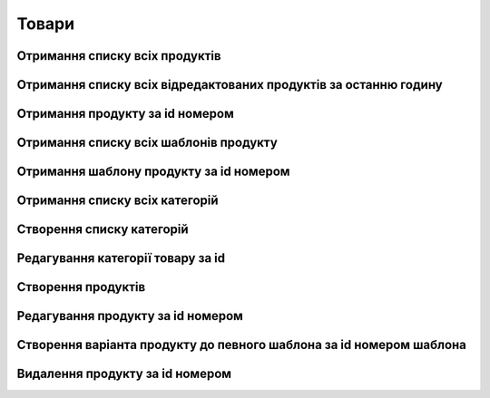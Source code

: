 Товари
================

Отримання списку всіх продуктів
------------------

.. http:get:: /kw_api/integration/products

    У результаті запиту отримуємо список всіх продуктів.

    .. attention::

        Api Key - ключ для особистого доступу до API (required in header)
        
    **Example request**:

    .. tabs::

        .. code-tab:: bash

            $ curl \
                -X GET \
                -H "Authorization: Bearer_ + Your Api Key" \    
                http://localhost/kw_api/integration/products

        .. code-tab:: python

            import requests
            import json
            headers = {'Authorization': 'Bearer_ + Your Api Key'}
            URL = 'http://localhost/kw_api/integration/products'
            response = requests.get(URL, headers=headers)
            print(response.json())

    **Example response**:

    .. sourcecode:: json

        {
          "result": {
            "content": [
              {
                "id": 0,
                "name": "string",
                "sale_ok": true,
                "description": "string",
                "description_purchase": "string",
                "description_sale": "string",
                "type": "bearer",
                "rental": false,
                "categ_id": 0,
                "list_price": 0,
                "standard_price": 0,
                "price_extra": 0,
                "taxes_id": null,
                "purchase_ok": true,
                "active": true,
                "color": 0,
                "is_product_variant": true,
                "default_code": "string",
                "barcode": "string",
                "images_url": "http://url/kw_api/integration/image/product.product/0/image_1920/",
                "currency_id": 0,
                "is_published": true,
                "kw_product_size_chart_id": 1,
                "kw_product_size_id": 1,
                "kw_primary_product_size_id": 1,
                "kw_product_size_dimension_1": 1.1,
                "kw_product_size_dimension_2": 1.1,
                "kw_product_size_dimension_3": 1.1,
                "kw_pp_size_ids": [
                  {
                    "id": 1,
                    "product_id": 1,
                    "Product_size_chart_id": 1,
                    "kw_product_size_id": 1
                  }
                ],
                "kw_size_chart_category_id": 1
              }
            ],
            "totalElements": 1,
            "totalPages": 1,
            "numberOfElements": 1,
            "number": 0,
            "Last": false
          }
        }


Отримання списку всіх відредактованих продуктів за останню годину
------------------

.. http:get:: /kw_api/integration/product_price_update

    У результаті запиту отримуємо список всіх відредактованих за останню годину продуктів.

    .. attention::

        Api Key - ключ для особистого доступу до API (required in header)
        
    **Example request**:

    .. tabs::

        .. code-tab:: bash

            $ curl \
                -X GET \
                -H "Authorization: Bearer_ + Your Api Key" \    
                http://localhost/kw_api/integration/product_price_update

        .. code-tab:: python

            import requests
            import json
            headers = {'Authorization': 'Bearer_ + Your Api Key'}
            URL = 'http://localhost/kw_api/integration/product_price_update'
            response = requests.get(URL, headers=headers)
            print(response.json())

    **Example response**:

    .. sourcecode:: json

        {
            "result": [
                {
                    "id": 15,
                    "name": "qq11aa22",
                    "list_price": 1.0,
                    "price": 1.0,
                    "promo_price": 1.0,
                    "currency": "UAH",
                    "currency_prices": [
                        {
                            "list_price": 1.0,
                            "price": 1.0,
                            "promo_price": 1.0,
                            "currency": "EUR"
                        },
                        {
                            "list_price": 1.0,
                            "price": 1.0,
                            "promo_price": 1.0,
                            "currency": "USD"
                        }
                    ]
                }
            ]
        }

    :query string update_date: час з якого показати редактовані продукти, формат - ``YYYY-MM-DDThh:mm:ss``
    .. note::  **promo_price** - це параметр який повертає ціну з урахуваннями акційних пропозицій.


Отримання продукту за id номером
--------------------------------------------------

.. http:get:: /kw_api/integration/products/(int:product_id)/

    У результаті запиту отримуємо продукт за id номером.

    .. attention::

        Api Key - ключ для особистого доступу до API (required in header)
        
    **Example request**:

    .. tabs::

        .. code-tab:: bash

            $ curl \
                -X GET \
                -H "Authorization: Bearer_ + Your Api Key" \    
                http://localhost/kw_api/integration/products/(int:product_id)

        .. code-tab:: python

            import requests
            import json
            headers = {'Authorization': 'Bearer_ + Your Api Key'}
            URL = 'http://localhost/kw_api/integration/products/(int:product_id)'
            response = requests.get(URL, headers=headers)
            print(response.json())

    **Example response**:

    .. sourcecode:: json

        {
           "result":{
              "id":0,
              "name":"string",
              "sale_ok":true,
              "description":"string",
              "description_purchase":"string",
              "description_sale":"string",
              "type":"string",
              "rental":false,
              "categ_id":0,
              "list_price":0.0,
              "standard_price":8.0,
              "price_extra":0.0,
              "taxes_id":0,
              "purchase_ok":true,
              "active":true,
              "color":0,
              "is_product_variant":true,
              "default_code":"string",
              "barcode":"string",
              "images_url":"http://url/kw_api/integration/image/product.image/0/image_1920/",
              "currency_id":0,
           }
        }


    :query int product_id: ідентифікатор продукту


Отримання списку всіх шаблонів продукту
--------------------------------------------------

.. http:get:: /kw_api/integration/product_templates

    У результаті запиту отримуємо список всіх продуктів.

    .. attention::

        Api Key - ключ для особистого доступу до API (required in header)
        
    **Example request**:

    .. tabs::

        .. code-tab:: bash

            $ curl \
                -X GET \
                -H "Authorization: Bearer_ + Your Api Key" \    
                http://localhost/kw_api/integration/product_templates

        .. code-tab:: python

            import requests
            import json
            headers = {'Authorization': 'Bearer_ + Your Api Key'}
            URL = 'http://localhost/kw_api/integration/product_templates'
            response = requests.get(URL, headers=headers)
            print(response.json())

    **Example response**:

    .. sourcecode:: json

        {
           "result":{
              "content":[
                 {
                    "id":0,
                    "name":"string",
                    "can_be_sold":true,
                    "description":"string",
                    "description_purchase":"string",
                    "description_sale":"string",
                    "type":"consu",
                    "rental":false,
                    "categ_id":0,
                    "list_price":0.0,
                    "standard_price":0.0,
                    "taxes_id":0,
                    "sale_ok":true,
                    "purchase_ok":true,
                    "active":true,
                    "color":0,
                    "is_product_variant":false,
                    "default_code":"string",
                    "barcode":"string",
                    "images_url":"http://url/kw_api/integration/image/product.image/42/image_1920/",
                    "product_variant_ids":[
                       {
                          "id":0,
                          "name":"0",
                          "price":0.0,
                          "price_extra":0.0,
                          "url":"http://url/kw_api/integration/image/product.image/50/image_1920/"
                       }
                    ],
                    "currency_id":0,
                 }
              ],
              "totalElements":1,
              "totalPages":1,
              "numberOfElements":42,
              "number":0,
              "last":false
           }
        }


Отримання шаблону продукту за id номером
--------------------------------------------------

.. http:get:: /kw_api/integration/product_templates/(int:product_template_id)

    У результаті запиту отримуємо список всіх продуктів.

    .. attention::

        Api Key - ключ для особистого доступу до API (required in header)
        
    **Example request**:

    .. tabs::

        .. code-tab:: bash

            $ curl \
                -X GET \
                -H "Authorization: Bearer_ + Your Api Key" \    
                http://localhost/kw_api/integration/product_templates/(int:product_template_id)

        .. code-tab:: python

            import requests
            import json
            headers = {'Authorization': 'Bearer_ + Your Api Key'}
            URL = 'http://localhost/kw_api/integration/product_templates/(int:product_template_id)'
            response = requests.get(URL, headers=headers)
            print(response.json())

    **Example response**:

    .. sourcecode:: json

        {
           "result":{
              "id":0,
              "name":"string",
              "can_be_sold":true,
              "description":"string",
              "description_purchase":"string",
              "description_sale":"string",
              "type":"bearer",
              "rental":false,
              "categ_id":null,
              "list_price":0.0,
              "standard_price":0.0,
              "taxes_id":0,
              "sale_ok":true,
              "purchase_ok":true,
              "active":true,
              "color":0,
              "is_product_variant":false,
              "default_code":"string",
              "barcode":"string",
              "images_url":"http://url/kw_api/integration/image/product.image/0/image_1920/",
              "product_variant_ids":[
                 {
                    "id":0,
                    "name":"string",
                    "price":0.0,
                    "price_extra":0.0,
                    "url":"http://url/kw_api/integration/image/product.image/1/image_1920/"
                 }
              ],
              "currency_id":0,
           }
        }


    :query int product_template_id: ідентифікатор шаблона продукту


Отримання списку всіх категорій
--------------------------------------------------

.. http:get:: /kw_api/integration/categories

    У результаті запиту отримуємо списку всіх категорій продукту.

    .. attention::

        Api Key - ключ для особистого доступу до API (required in header)
        
    **Example request**:

    .. tabs::

        .. code-tab:: bash

            $ curl \
                -X GET \
                -H "Authorization: Bearer_ + Your Api Key" \    
                http://localhost/kw_api/integration/categories

        .. code-tab:: python

            import requests
            import json
            headers = {'Authorization': 'Bearer_ + Your Api Key'}
            URL = 'http://localhost/kw_api/integration/categories'
            response = requests.get(URL, headers=headers)
            print(response.json())

    **Example response**:

    .. sourcecode:: json

        {
           "result":{
              "content":[
                 {
                    "id":0,
                    "name":"string"
                 }
              ],
              "totalElements":1,
              "totalPages":1,
              "numberOfElements":1,
              "number":0,
              "last":false
           }
        }


Створення списку категорій
--------------------------------------------------

.. http:post:: /kw_api/integration/categories

    У результаті запиту отримуємо списку всіх категорій продукту.

    .. attention::

        Api Key - ключ для особистого доступу до API (required in header)

    **Example request**:

    .. tabs::

        .. code-tab:: bash

            $ curl \
                -X POST \
                -H "Authorization: Bearer_ + Your Api Key" \
                -H "Content-Type: application/json" \
                -d @body.json \
                http://localhost/kw_api/integration/categories

        .. code-tab:: python

            import requests
            import json
            headers = {'Authorization': 'Bearer_ + Your Api Key'}
            URL = 'http://localhost/kw_api/integration/categories'
            data = json.load(open('body.json', 'rb'))
            response = requests.post(URL, json=data, headers=headers)
            print(response.json())

    The content of body.json is like:

    .. code-block:: json

        {
           "categories":[
              {
                 "name":"string"
              }
           ]
        }


    **Example response**:

    .. sourcecode:: json

        {
           "result":{
              "content":[
                 {
                    "id":0,
                    "name":"string"
                 }
              ],
              "totalElements":1,
              "totalPages":1,
              "numberOfElements":1,
              "number":0,
              "last":false
           }
        }


    :>json string name: назва категорії


Редагування категорії товару за id
--------------------------------------------------

.. http:post:: /kw_api/integration/categories/(int:product_category_id)

    У результаті запиту редагуємо категорію за id.

    .. attention::

        Api Key - ключ для особистого доступу до API (required in header)
        
    **Example request**:

    .. tabs::

        .. code-tab:: bash

            $ curl \
                -X POST \
                -H "Authorization: Bearer_ + Your Api Key" \
                -H "Content-Type: application/json" \
                -d @body.json \
                http://localhost/kw_api/integration/categories/(int:product_category_id)

        .. code-tab:: python

            import requests
            import json
            headers = {'Authorization': 'Bearer_ + Your Api Key'}
            URL = 'http://localhost/kw_api/integration/categories/(int:product_category_id)'
            data = json.load(open('body.json', 'rb'))
            response = requests.post(URL, json=data, headers=headers)
            print(response.json())

    The content of body.json is like:

    .. code-block:: json

        {
          {
             "name":"string"
          }
        }


    **Example response**:

    .. sourcecode:: json

        {
           "result":{
             {
                "id":0,
                "name":"string"
             }
           }
        }

    :>json string name: назва категорії
    :query int product_category_id: ідентифікатор категоріï продукту


Створення продуктів
--------------------------------------------------

.. http:post:: /kw_api/integration/products

    У результаті запиту створюємо продукти.

    .. attention::

        Api Key - ключ для особистого доступу до API (required in header)
        
    **Example request**:

    .. tabs::

        .. code-tab:: bash

            $ curl \
                -X POST \
                -H "Authorization: Bearer_ + Your Api Key" \
                -H "Content-Type: application/json" \
                -d @body.json \
                http://localhost/kw_api/integration/products

        .. code-tab:: python

            import requests
            import json
            headers = {'Authorization': 'Bearer_ + Your Api Key'}
            URL = 'http://localhost/kw_api/integration/products'
            data = json.load(open('body.json', 'rb'))
            response = requests.post(URL, json=data, headers=headers)
            print(response.json())

    The content of body.json is like:

    .. code-block:: json

        {
           "products":[
              {
                 "name":"string",
                 "sale_ok":false,
                 "description":"string",
                 "description_purchase":"string",
                 "description_sale":"string",
                 "type":"product",
                 "rental":false,
                 "categ_id":1,
                 "list_price":0.0,
                 "standard_price":0.0,
                 "price_extra":0.0,
                 "taxes_id":1,
                 "purchase_ok":false,
                 "active":true,
                 "color":0,
                 "is_product_variant":true,
                 "default_code":"string",
                 "barcode":"string",
                 "image_url":"https://examples-url.jpg",
                 "currency_id":0
              }
           ]
        }


    **Example response**:

    .. sourcecode:: json

        {
           "jsonrpc":"2.0",
           "id":null,
           "result":[
              {
                 "id":0,
                 "name":"string",
                 "sale_ok":false,
                 "description":"string",
                 "description_purchase":"string",
                 "description_sale":"string",
                 "type":"product",
                 "rental":false,
                 "categ_id":"product.category()",
                 "list_price":0.0,
                 "standard_price":0.0,
                 "price_extra":0.0,
                 "taxes_id":"account.tax()",
                 "purchase_ok":false,
                 "active":true,
                 "color":0,
                 "is_product_variant":true,
                 "default_code":"string",
                 "barcode":"string",
                 "images_url":"http://url/kw_api/integration/image/product.image/68/image_1920/",
                 "currency_id":0
              }
           ]
        }

    **Обов'язкові поля відмічені '*'**

    :>json string name: назва продукту*
    :>json boolean sale_ok: флаг товару що продається/не продається
    :>json string description: опис товару
    :>json string description_purchase: опис товару покупки
    :>json string description_sale: опис товару продажу
    :>json string type: тип товару, ``consu`` - витратний матеріал, ``service`` - сервіс, ``product`` - продукт*
    :>json boolean rental: флаг товару можливо здати в оренду
    :>json int categ_id: категорія продукту (GET /kw_api/integration/categories)*
    :>json float list_price: основна ціна товару
    :>json float standard_price: стандартна ціна товару
    :>json float price_extra: націнка конкретного варіанта товару
    :>json int taxes_id:  ідентифікатор податку
    :>json boolean purchase_ok: флаг товару що купується/не купується
    :>json boolean active:  флаг активного товару/товару в архіві*
    :>json boolean is_product_variant: флаг товару що є варіантом/не є варіантом шаблона товару
    :>json string default_code: код товару
    :>json string barcode: унікальний код товару
    :>json string image_url: url картинки товару
    :>json int currency_id: ідентифікатор валюти оплати


Редагування продукту за id номером
--------------------------------------------------

.. http:post:: /kw_api/integration/products/(int:product_id)

    У результаті запиту редагуємо продукт.

    .. attention::

        Api Key - ключ для особистого доступу до API (required in header)
        
    **Example request**:

    .. tabs::

        .. code-tab:: bash

            $ curl \
                -X POST \
                -H "Authorization: Bearer_ + Your Api Key" \
                -H "Content-Type: application/json" \
                -d @body.json \
                http://localhost/kw_api/integration/products/(int:product_id)

        .. code-tab:: python

            import requests
            import json
            headers = {'Authorization': 'Bearer_ + Your Api Key'}
            URL = 'http://localhost/kw_api/integration/products/(int:product_id)'
            data = json.load(open('body.json', 'rb'))
            response = requests.post(URL, json=data, headers=headers)
            print(response.json())

    The content of body.json is like:

    .. code-block:: json

        {
             "name":"string",
             "sale_ok":false,
             "description":"string",
             "description_purchase":"string",
             "description_sale":"string",
             "type":"product",
             "rental":false,
             "categ_id":1,
             "list_price":0.0,
             "standard_price":0.0,
             "price_extra":0.0,
             "taxes_id":1,
             "purchase_ok":false,
             "active":true,
             "color":0,
             "is_product_variant":true,
             "default_code":"string",
             "barcode":"string",
             "image_url":"https://examples-url.jpg",
             "currency_id":0
        }


    **Example response**:

    .. sourcecode:: json

        {
           "jsonrpc":"2.0",
           "id":null,
           "result":[
              {
                 "id":0,
                 "name":"string",
                 "sale_ok":false,
                 "description":"string",
                 "description_purchase":"string",
                 "description_sale":"string",
                 "type":"product",
                 "rental":false,
                 "categ_id":"product.category()",
                 "list_price":0.0,
                 "standard_price":0.0,
                 "price_extra":0.0,
                 "taxes_id":"account.tax()",
                 "purchase_ok":false,
                 "active":true,
                 "color":0,
                 "is_product_variant":true,
                 "default_code":"string",
                 "barcode":"string",
                 "images_url":"http://url/kw_api/integration/image/product.image/68/image_1920/",
                 "currency_id":0
              }
           ]
        }


Створення варіанта продукту до певного шаблона за id номером шаблона
--------------------------------------------------

.. http:post:: /kw_api/integration/product_templates/(int:product_template_id)

    У результаті запиту створюємо продукти який є варіантом  шаблона за id номером шаблона.

    .. attention::

        Api Key - ключ для особистого доступу до API (required in header)
        
    **Example request**:

    .. tabs::

        .. code-tab:: bash

            $ curl \
                -X POST \
                -H "Authorization: Bearer_ + Your Api Key" \
                -H "Content-Type: application/json" \
                -d @body.json \
                http://localhost/kw_api/integration/product_templates/(int:product_template_id)

        .. code-tab:: python

            import requests
            import json
            headers = {'Authorization': 'Bearer_ + Your Api Key'}
            URL = 'http://localhost/kw_api/integration/product_templates/(int:product_template_id)'
            data = json.load(open('body.json', 'rb'))
            response = requests.post(URL, json=data, headers=headers)
            print(response.json())

    The content of body.json is like:

    .. code-block:: json

        {
             "name":"string",
             "sale_ok":false,
             "description":"string",
             "description_purchase":"string",
             "description_sale":"string",
             "type":"product",
             "rental":false,
             "categ_id":1,
             "list_price":0.0,
             "standard_price":0.0,
             "price_extra":0.0,
             "taxes_id":1,
             "purchase_ok":false,
             "active":true,
             "color":0,
             "is_product_variant":true,
             "default_code":"string",
             "barcode":"string",
             "image_url":"https://examples-url.jpg",
             "currency_id":0
         }

    **Example response**:

    .. sourcecode:: json

        {
           "jsonrpc":"2.0",
           "id":null,
           "result":[
              {
                 "id":0,
                 "name":"string",
                 "sale_ok":false,
                 "description":"string",
                 "description_purchase":"string",
                 "description_sale":"string",
                 "type":"product",
                 "rental":false,
                 "categ_id":"product.category()",
                 "list_price":0.0,
                 "standard_price":0.0,
                 "price_extra":0.0,
                 "taxes_id":"account.tax()",
                 "purchase_ok":false,
                 "active":true,
                 "color":0,
                 "is_product_variant":true,
                 "default_code":"string",
                 "barcode":"string",
                 "images_url":"http://url/kw_api/integration/image/product.image/0/image_1920/",
                 "currency_id":0
              }
           ]
        }

    **Обов'язкові поля відмічені '*'**

    :>json string name: назва продукту'*'
    :>json boolean sale_ok: флаг товару що продається/не продається
    :>json string description: опис товару
    :>json string description_purchase: опис товару покупки
    :>json string description_sale: опис товару продажу
    :>json string type: тип товару, ``consu`` - витратний матеріал, ``service`` - сервіс, ``product`` - продукт*
    :>json boolean rental: флаг товару можливо здати в оренду
    :>json int categ_id: категорія продукту (GET /kw_api/integration/categories)'*'
    :>json float list_price: основна ціна товару
    :>json float standard_price: стандартна ціна товару
    :>json float price_extra: націнка конкретного варіанта товару
    :>json int taxes_id:  ідентифікатор податку
    :>json boolean purchase_ok: флаг товару що купується/не купується
    :>json boolean active:  флаг активного товару/товару в архіві'*'
    :>json boolean is_product_variant: флаг товару що є варіантом/не є варіантом шаблона товару
    :>json string default_code: код товару
    :>json string barcode: унікальний код товару
    :>json string image_url: url картинки товару
    :>json int currency_id: ідентифікатор валюти оплати
    :query int product_template_id: ідентифікатор категоріï продукту


Видалення продукту за id номером
--------------------------------------------------

.. http:delete:: /kw_api/integration/products/(int:product_id)

    У результаті запиту продукту за id номером буде заархівовано.

    .. attention::

        Api Key - ключ для особистого доступу до API (required in header)
        
    **Example request**:

    .. tabs::

        .. code-tab:: bash

            $ curl \
                -X DELETE \
                -H "Authorization: Bearer_ + Your Api Key" \
                -H "Content-Type: application/json" \
                http://localhost/kw_api/integration/products/(int:product_id)

        .. code-tab:: python

            import requests
            headers = {'Authorization': 'Bearer_ + Your Api Key'}
            URL = 'http://localhost/kw_api/integration/product_templates/(int:product_template_id)'
            response = requests.delete(URL, headers=headers)
            print(response.json())


    **Example response**:

    .. sourcecode:: json

        {
           "result":{
              "200":"Success"
           }
        }


    :statuscode 404: Product not found
    :query int product_id: url параметр ідентифікатор продукту
